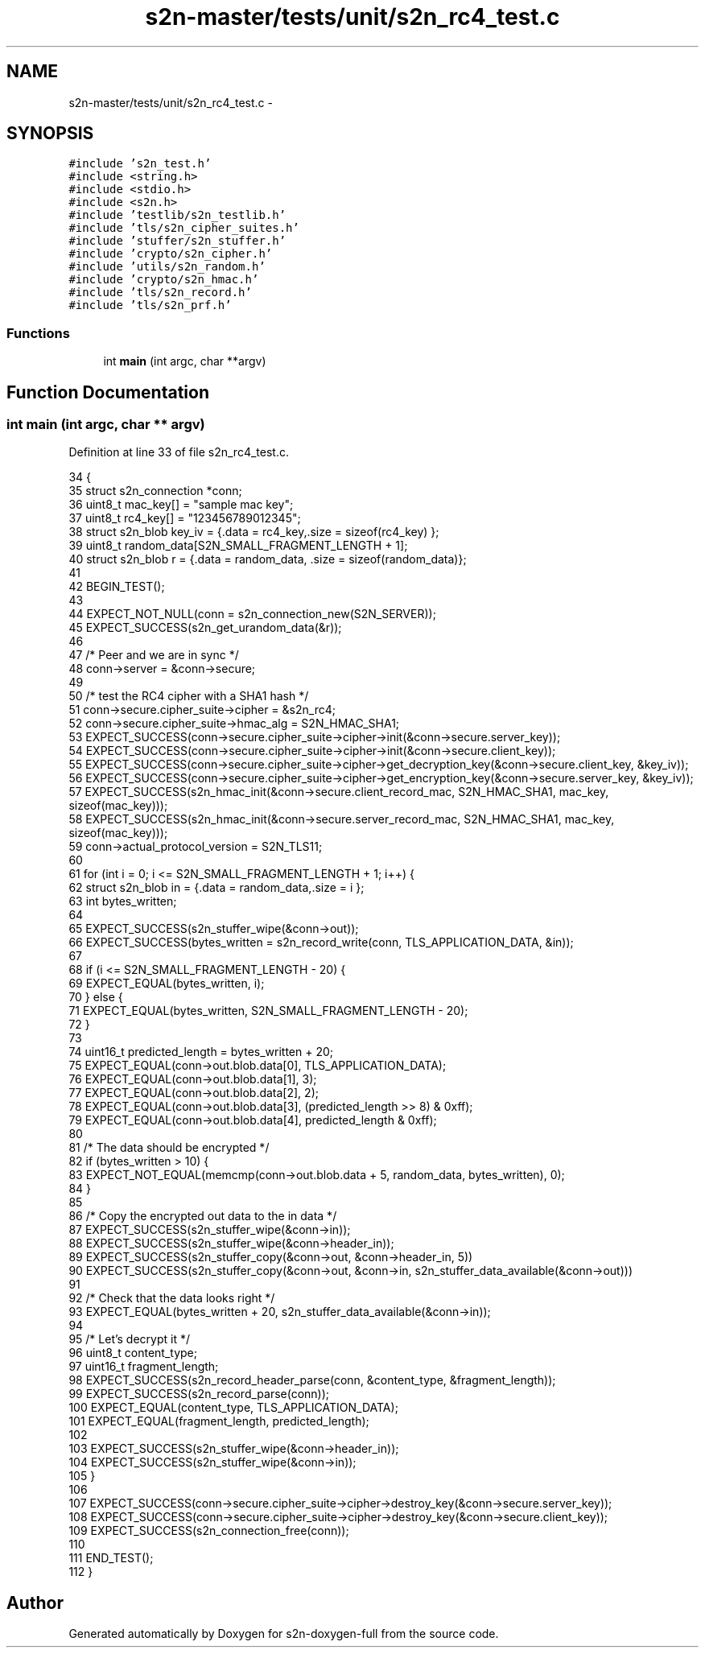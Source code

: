 .TH "s2n-master/tests/unit/s2n_rc4_test.c" 3 "Fri Aug 19 2016" "s2n-doxygen-full" \" -*- nroff -*-
.ad l
.nh
.SH NAME
s2n-master/tests/unit/s2n_rc4_test.c \- 
.SH SYNOPSIS
.br
.PP
\fC#include 's2n_test\&.h'\fP
.br
\fC#include <string\&.h>\fP
.br
\fC#include <stdio\&.h>\fP
.br
\fC#include <s2n\&.h>\fP
.br
\fC#include 'testlib/s2n_testlib\&.h'\fP
.br
\fC#include 'tls/s2n_cipher_suites\&.h'\fP
.br
\fC#include 'stuffer/s2n_stuffer\&.h'\fP
.br
\fC#include 'crypto/s2n_cipher\&.h'\fP
.br
\fC#include 'utils/s2n_random\&.h'\fP
.br
\fC#include 'crypto/s2n_hmac\&.h'\fP
.br
\fC#include 'tls/s2n_record\&.h'\fP
.br
\fC#include 'tls/s2n_prf\&.h'\fP
.br

.SS "Functions"

.in +1c
.ti -1c
.RI "int \fBmain\fP (int argc, char **argv)"
.br
.in -1c
.SH "Function Documentation"
.PP 
.SS "int main (int argc, char ** argv)"

.PP
Definition at line 33 of file s2n_rc4_test\&.c\&.
.PP
.nf
34 {
35     struct s2n_connection *conn;
36     uint8_t mac_key[] = "sample mac key";
37     uint8_t rc4_key[] = "123456789012345";
38     struct s2n_blob key_iv = {\&.data = rc4_key,\&.size = sizeof(rc4_key) };
39     uint8_t random_data[S2N_SMALL_FRAGMENT_LENGTH + 1];
40     struct s2n_blob r = {\&.data = random_data, \&.size = sizeof(random_data)};
41 
42     BEGIN_TEST();
43 
44     EXPECT_NOT_NULL(conn = s2n_connection_new(S2N_SERVER));
45     EXPECT_SUCCESS(s2n_get_urandom_data(&r));
46 
47     /* Peer and we are in sync */
48     conn->server = &conn->secure;
49 
50     /* test the RC4 cipher with a SHA1 hash */
51     conn->secure\&.cipher_suite->cipher = &s2n_rc4;
52     conn->secure\&.cipher_suite->hmac_alg = S2N_HMAC_SHA1;
53     EXPECT_SUCCESS(conn->secure\&.cipher_suite->cipher->init(&conn->secure\&.server_key));
54     EXPECT_SUCCESS(conn->secure\&.cipher_suite->cipher->init(&conn->secure\&.client_key));
55     EXPECT_SUCCESS(conn->secure\&.cipher_suite->cipher->get_decryption_key(&conn->secure\&.client_key, &key_iv));
56     EXPECT_SUCCESS(conn->secure\&.cipher_suite->cipher->get_encryption_key(&conn->secure\&.server_key, &key_iv));
57     EXPECT_SUCCESS(s2n_hmac_init(&conn->secure\&.client_record_mac, S2N_HMAC_SHA1, mac_key, sizeof(mac_key)));
58     EXPECT_SUCCESS(s2n_hmac_init(&conn->secure\&.server_record_mac, S2N_HMAC_SHA1, mac_key, sizeof(mac_key)));
59     conn->actual_protocol_version = S2N_TLS11;
60 
61     for (int i = 0; i <= S2N_SMALL_FRAGMENT_LENGTH + 1; i++) {
62         struct s2n_blob in = {\&.data = random_data,\&.size = i };
63         int bytes_written;
64 
65         EXPECT_SUCCESS(s2n_stuffer_wipe(&conn->out));
66         EXPECT_SUCCESS(bytes_written = s2n_record_write(conn, TLS_APPLICATION_DATA, &in));
67 
68         if (i <= S2N_SMALL_FRAGMENT_LENGTH - 20) {
69             EXPECT_EQUAL(bytes_written, i);
70         } else {
71             EXPECT_EQUAL(bytes_written, S2N_SMALL_FRAGMENT_LENGTH - 20);
72         }
73 
74         uint16_t predicted_length = bytes_written + 20;
75         EXPECT_EQUAL(conn->out\&.blob\&.data[0], TLS_APPLICATION_DATA);
76         EXPECT_EQUAL(conn->out\&.blob\&.data[1], 3);
77         EXPECT_EQUAL(conn->out\&.blob\&.data[2], 2);
78         EXPECT_EQUAL(conn->out\&.blob\&.data[3], (predicted_length >> 8) & 0xff);
79         EXPECT_EQUAL(conn->out\&.blob\&.data[4], predicted_length & 0xff);
80 
81         /* The data should be encrypted */
82         if (bytes_written > 10) {
83             EXPECT_NOT_EQUAL(memcmp(conn->out\&.blob\&.data + 5, random_data, bytes_written), 0);
84         }
85 
86         /* Copy the encrypted out data to the in data */
87         EXPECT_SUCCESS(s2n_stuffer_wipe(&conn->in));
88         EXPECT_SUCCESS(s2n_stuffer_wipe(&conn->header_in));
89         EXPECT_SUCCESS(s2n_stuffer_copy(&conn->out, &conn->header_in, 5))
90         EXPECT_SUCCESS(s2n_stuffer_copy(&conn->out, &conn->in, s2n_stuffer_data_available(&conn->out)))
91 
92         /* Check that the data looks right */
93         EXPECT_EQUAL(bytes_written + 20, s2n_stuffer_data_available(&conn->in));
94 
95         /* Let's decrypt it */
96         uint8_t content_type;
97         uint16_t fragment_length;
98         EXPECT_SUCCESS(s2n_record_header_parse(conn, &content_type, &fragment_length));
99         EXPECT_SUCCESS(s2n_record_parse(conn));
100         EXPECT_EQUAL(content_type, TLS_APPLICATION_DATA);
101         EXPECT_EQUAL(fragment_length, predicted_length);
102 
103         EXPECT_SUCCESS(s2n_stuffer_wipe(&conn->header_in));
104         EXPECT_SUCCESS(s2n_stuffer_wipe(&conn->in));
105     }
106 
107     EXPECT_SUCCESS(conn->secure\&.cipher_suite->cipher->destroy_key(&conn->secure\&.server_key));
108     EXPECT_SUCCESS(conn->secure\&.cipher_suite->cipher->destroy_key(&conn->secure\&.client_key));
109     EXPECT_SUCCESS(s2n_connection_free(conn));
110 
111     END_TEST();
112 }
.fi
.SH "Author"
.PP 
Generated automatically by Doxygen for s2n-doxygen-full from the source code\&.
